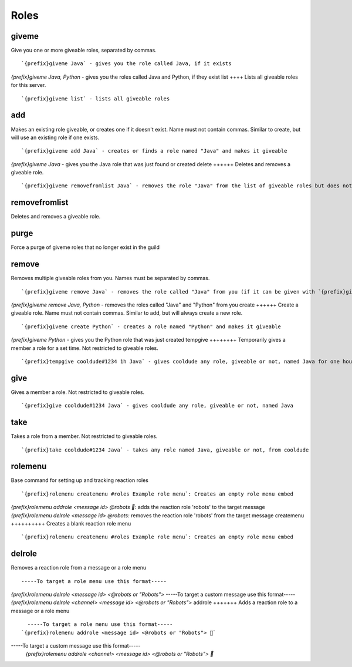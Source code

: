 =====
Roles
=====
giveme
++++++
Give you one or more giveable roles, separated by commas.
::
   `{prefix}giveme Java` - gives you the role called Java, if it exists
`{prefix}giveme Java, Python` - gives you the roles called Java and Python, if they exist
list
++++
Lists all giveable roles for this server.
::
   `{prefix}giveme list` - lists all giveable roles
add
+++
Makes an existing role giveable, or creates one if it doesn't exist.
Name must not contain commas. Similar to create, but will use an
existing role if one exists.
::
   `{prefix}giveme add Java` - creates or finds a role named "Java" and makes it giveable
`{prefix}giveme Java` - gives you the Java role that was just found or created
delete
++++++
Deletes and removes a giveable role.
::
   `{prefix}giveme removefromlist Java` - removes the role "Java" from the list of giveable roles but does not remove it from the server or members who have it 
removefromlist
++++++++++++++
Deletes and removes a giveable role.
::
   
purge
+++++
Force a purge of giveme roles that no longer exist in the guild
::
   
remove
++++++
Removes multiple giveable roles from you. Names must be separated by
commas.
::
   `{prefix}giveme remove Java` - removes the role called "Java" from you (if it can be given with `{prefix}giveme`)
`{prefix}giveme remove Java, Python` - removes the roles called "Java" and "Python" from you
create
++++++
Create a giveable role. Name must not contain commas. Similar to add,
but will always create a new role.
::
   `{prefix}giveme create Python` - creates a role named "Python" and makes it giveable
`{prefix}giveme Python` - gives you the Python role that was just created
tempgive
++++++++
Temporarily gives a member a role for a set time. Not restricted to
giveable roles.
::
   `{prefix}tempgive cooldude#1234 1h Java` - gives cooldude any role, giveable or not, named Java for one hour
give
++++
Gives a member a role. Not restricted to giveable roles.
::
   `{prefix}give cooldude#1234 Java` - gives cooldude any role, giveable or not, named Java
take
++++
Takes a role from a member. Not restricted to giveable roles.
::
   `{prefix}take cooldude#1234 Java` - takes any role named Java, giveable or not, from cooldude
rolemenu
++++++++
Base command for setting up and tracking reaction roles
::
   `{prefix}rolemenu createmenu #roles Example role menu`: Creates an empty role menu embed
`{prefix}rolemenu addrole <message id> @robots 🤖:` adds the reaction role 'robots' to the target message 
`{prefix}rolemenu delrole <message id> @robots:` removes the reaction role 'robots' from the target message
createmenu
++++++++++
Creates a blank reaction role menu
::
   `{prefix}rolemenu createmenu #roles Example role menu`: Creates an empty role menu embed
delrole
+++++++
Removes a reaction role from a message or a role menu
::
   -----To target a role menu use this format-----
`{prefix}rolemenu delrole <message id> <@robots or "Robots">`
-----To target a custom message use this format-----
`{prefix}rolemenu delrole <channel> <message id> <@robots or "Robots">`
addrole
+++++++
Adds a reaction role to a message or a role menu
::
   -----To target a role menu use this format-----
 `{prefix}rolemenu addrole <message id> <@robots or "Robots"> 🤖`
-----To target a custom message use this format-----
 `{prefix}rolemenu addrole <channel> <message id> <@robots or "Robots"> 🤖`
 
